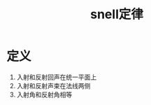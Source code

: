 #+title: snell定律
#+HUGO_BASE_DIR: ~/Org/www/
#+tags:名词解释

* 定义
1. 入射和反射回声在统一平面上
2. 入射和反射声束在法线两侧
3. 入射角和反射角相等
  
